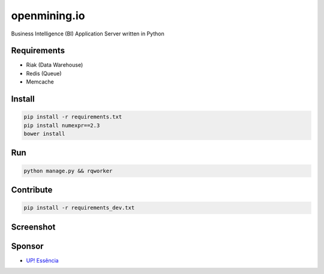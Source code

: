 openmining.io
=============

.. image:: https://raw.github.com/avelino/mining/master/assets/image/openmining.io.png
    :alt: OpenMining

.. image:: https://travis-ci.org/avelino/mining.png?branch=master
    :target: https://travis-ci.org/avelino/mining
    :alt: Build Status - Travis CI

Business Intelligence (BI) Application Server written in Python 


Requirements
------------

* Riak (Data Warehouse)
* Redis (Queue)
* Memcache


Install
-------

.. code-block:: bash

    pip install -r requirements.txt
    pip install numexpr==2.3
    bower install


Run
---

.. code-block:: bash

    python manage.py && rqworker


Contribute
----------

.. code-block:: bash

	pip install -r requirements_dev.txt


Screenshot
----------

.. image:: https://raw.github.com/avelino/mining/master/docs/_static/dashboard-openmining.png
    :alt: Dashboard OpenMining

.. image:: https://raw.github.com/avelino/mining/master/docs/_static/dashboard-filter-openmining.png
    :alt: Dashboard filter OpenMining

.. image:: https://raw.github.com/avelino/mining/master/docs/_static/dashboard-apply-filter-openmining.png
    :alt: Dashboard apply filter OpenMining


Sponsor
-------

* `UP! Essência <http://www.upessencia.com.br/>`_
